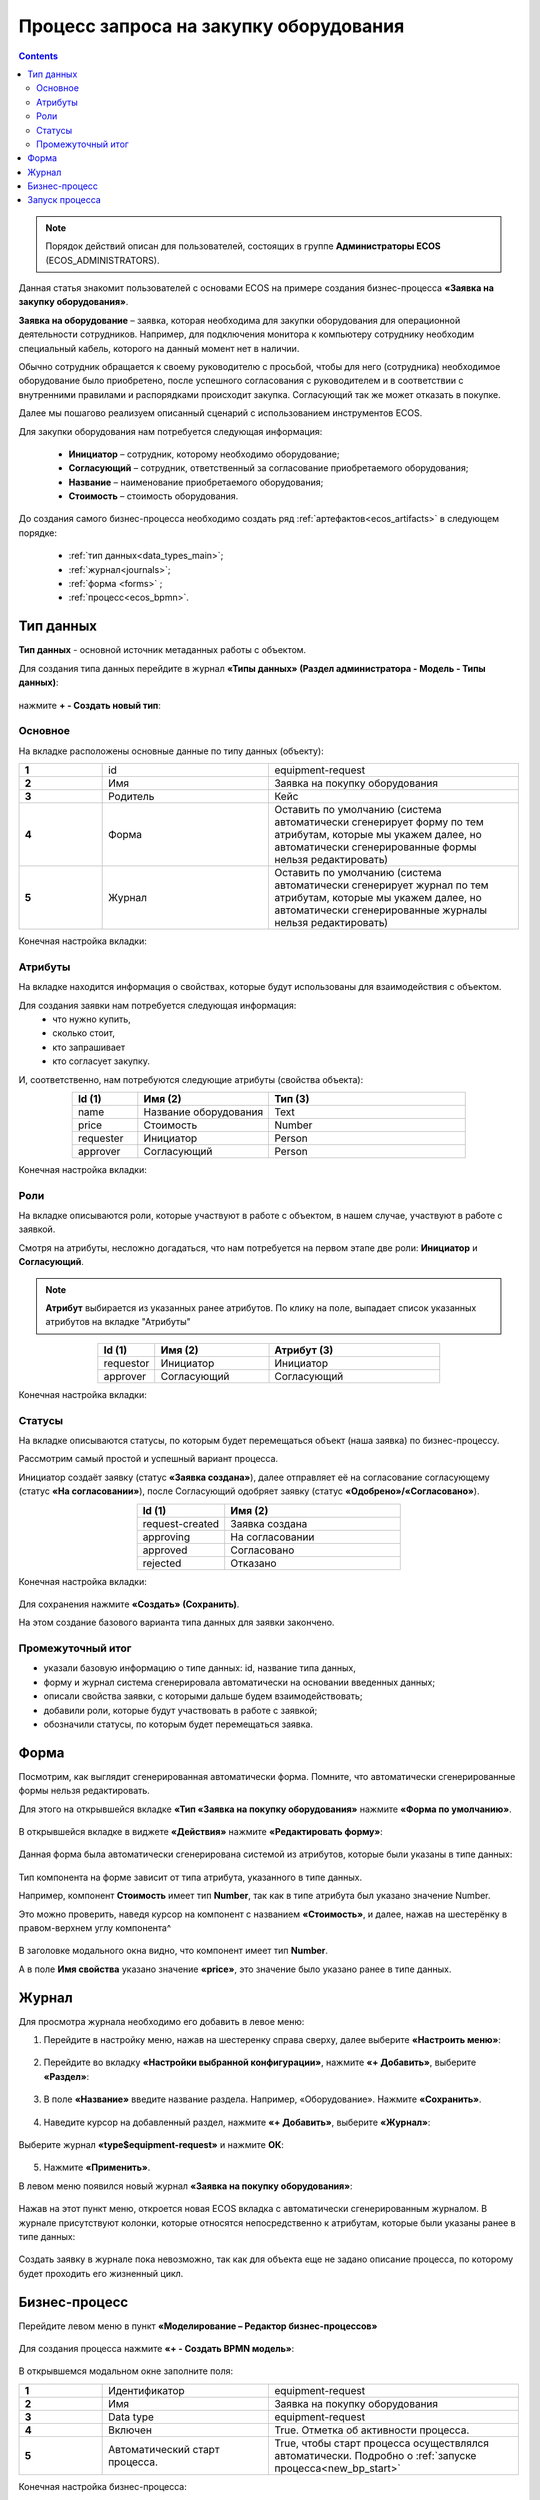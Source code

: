 Процесс запроса на закупку оборудования
=======================================

.. _sample_request:

.. contents::
		   :depth: 3

.. note::
  
  Порядок действий описан для пользователей, состоящих в группе **Администраторы ECOS** (ECOS_ADMINISTRATORS).

Данная статья знакомит пользователей с основами ECOS на примере создания бизнес-процесса **«Заявка на закупку оборудования»**.

**Заявка на оборудование** – заявка, которая необходима для закупки оборудования для операционной деятельности сотрудников. Например, для подключения монитора к компьютеру сотруднику необходим специальный кабель, которого на данный момент нет в наличии. 

Обычно сотрудник обращается к своему руководителю с просьбой, чтобы для него (сотрудника) необходимое оборудование было приобретено, после успешного согласования с руководителем и в соответствии с внутренними правилами и распорядками происходит закупка. Согласующий так же может отказать в покупке. 

Далее мы пошагово реализуем описанный сценарий с использованием инструментов ECOS.

Для закупки оборудования нам потребуется следующая информация: 

    -	**Инициатор** – сотрудник, которому необходимо оборудование; 
    -	**Согласующий** – сотрудник, ответственный за согласование приобретаемого оборудования;
    -	**Название** – наименование приобретаемого оборудования; 
    -	**Стоимость** – стоимость оборудования.

До создания самого бизнес-процесса необходимо создать ряд :ref:`артефактов<ecos_artifacts>` в следующем порядке:

    - :ref:`тип данных<data_types_main>`;
    - :ref:`журнал<journals>`;
    - :ref:`форма <forms>` ;
    - :ref:`процесс<ecos_bpmn>`.

Тип данных
----------

.. _data_type_sample:

**Тип данных** - основной источник метаданных работы с объектом.

Для создания типа данных перейдите в журнал **«Типы данных» (Раздел администратора - Модель - Типы данных)**:

  .. image:: _static/equipment_request/type_new_1.png
       :width: 600
       :align: center

нажмите **+ - Создать новый тип**:

  .. image:: _static/equipment_request/type_new_2.png
       :width: 600
       :align: center

Основное
~~~~~~~~

На вкладке расположены основные данные по типу данных (объекту):

.. list-table:: 
      :widths: 10 20 30
      :align: center
      :class: tight-table 

      * - **1**
        - id
        - equipment-request
      * - **2**
        - Имя
        - Заявка на покупку оборудования
      * - **3**
        - Родитель
        - Кейс
      * - **4**
        - Форма
        - Оставить по умолчанию (система автоматически сгенерирует форму по тем атрибутам, которые мы укажем далее, но автоматически сгенерированные формы нельзя редактировать)
      * - **5**
        - Журнал
        - Оставить по умолчанию (система автоматически сгенерирует журнал по тем атрибутам, которые мы укажем далее, но автоматически сгенерированные журналы нельзя редактировать)

Конечная настройка вкладки:

  .. image:: _static/equipment_request/tab_1.png
       :width: 600
       :align: center

Атрибуты
~~~~~~~~

.. _sample_request_attributes:

На вкладке находится информация о свойствах, которые будут использованы для взаимодействия с объектом.

Для создания заявки нам потребуется следующая информация: 
    -	что нужно купить, 
    -	сколько стоит, 
    -	кто запрашивает 
    -	кто согласует закупку.

И, соответственно, нам потребуются следующие атрибуты (свойства объекта):

.. list-table:: 
      :widths: 10 20 30
      :header-rows: 1
      :align: center
      :class: tight-table 

      * - Id (1)
        - Имя (2)
        - Тип (3)
      * - name
        - Название оборудования
        - Text
      * - price
        - Стоимость
        - Number
      * - requester
        - Инициатор
        - Person
      * - approver
        - Согласующий
        - Person

Конечная настройка вкладки:

  .. image:: _static/equipment_request/tab_2.png
       :width: 600
       :align: center

Роли
~~~~

На вкладке описываются роли, которые участвуют в работе с объектом, в нашем случае, участвуют в работе с заявкой.  

Смотря на атрибуты, несложно догадаться, что нам потребуется на первом этапе две роли: **Инициатор** и **Согласующий**. 

.. note::

  **Атрибут** выбирается из указанных ранее атрибутов. По клику на поле, выпадает список указанных атрибутов на вкладке "Атрибуты"

.. list-table:: 
      :widths: 10 20 30
      :header-rows: 1
      :align: center
      :class: tight-table 

      * - Id (1)
        - Имя (2)
        - Атрибут (3) 
      * - requestor
        - Инициатор
        - Инициатор
      * - approver
        - Согласующий
        - Согласующий


Конечная настройка вкладки:

  .. image:: _static/equipment_request/tab_3.png
       :width: 600
       :align: center


Статусы
~~~~~~~

На вкладке описываются статусы, по которым будет перемещаться объект (наша заявка) по бизнес-процессу. 

Рассмотрим самый простой и успешный вариант процесса. 

Инициатор создаёт заявку (статус **«Заявка создана»**), далее отправляет её на согласование согласующему (статус **«На согласовании»**), после Согласующий одобряет заявку (статус **«Одобрено»/«Согласовано»**). 

.. list-table:: 
      :widths: 10 20
      :header-rows: 1
      :align: center
      :class: tight-table 

      * - Id (1)
        - Имя (2)
      * - request-created
        - Заявка создана
      * - approving
        - На согласовании
      * - approved
        - Согласовано
      * - rejected
        - Отказано

Конечная настройка вкладки:

  .. image:: _static/equipment_request/tab_4.png
       :width: 600
       :align: center

Для сохранения нажмите **«Создать» (Сохранить)**. 

На этом создание базового варианта типа данных для заявки закончено. 

Промежуточный итог
~~~~~~~~~~~~~~~~~~~~~

-	указали базовую информацию о типе данных: id, название типа данных, 
- форму и журнал система сгенерировала автоматически на основании введенных данных;
-	описали свойства заявки, с которыми дальше будем взаимодействовать;
-	добавили роли, которые будут участвовать в работе с заявкой;
-	обозначили статусы, по которым будет перемещаться заявка.

Форма
------

Посмотрим, как выглядит сгенерированная автоматически форма. Помните, что автоматически сгенерированные формы нельзя редактировать.

Для этого на открывшейся вкладке **«Тип «Заявка на покупку оборудования»** нажмите **«Форма по умолчанию»**. 

  .. image:: _static/equipment_request/auto_form_1.png
       :width: 700
       :align: center

В открывшейся вкладке в виджете **«Действия»** нажмите  **«Редактировать форму»**:

  .. image:: _static/equipment_request/auto_form_2.png
       :width: 700
       :align: center

Данная форма была автоматически сгенерирована системой из атрибутов, которые были указаны в типе данных: 

  .. image:: _static/equipment_request/auto_form_3.png
       :width: 600
       :align: center

Тип компонента на форме зависит от типа атрибута, указанного в типе данных. 

Например, компонент **Стоимость** имеет тип **Number**, так как в типе атрибута был указано значение Number. 

Это можно проверить, наведя курсор на компонент с названием **«Стоимость»**, и далее, нажав на шестерёнку в правом-верхнем углу компонента^

  .. image:: _static/equipment_request/auto_form_4.png
       :width: 600
       :align: center

В заголовке модального окна видно, что компонент имеет тип **Number**. 

А в поле **Имя свойства** указано значение **«price»**, это значение было указано ранее в типе данных.

  .. image:: _static/equipment_request/auto_form_5.png
       :width: 600
       :align: center

Журнал
-------

.. _journal_to_menu:

Для просмотра журнала необходимо его добавить в левое меню:

1.	Перейдите в настройку меню, нажав на шестеренку справа сверху, далее выберите **«Настроить меню»**:

  .. image:: _static/equipment_request/menu_1.png
       :width: 600
       :align: center

2.	Перейдите во вкладку **«Настройки выбранной конфигурации»**, нажмите **«+ Добавить»**, выберите **«Раздел»**:

  .. image:: _static/equipment_request/menu_2.png
       :width: 600
       :align: center

3.	В поле **«Название»** введите название раздела. Например, «Оборудование». Нажмите **«Сохранить»**.

  .. image:: _static/equipment_request/menu_3.png
       :width: 400
       :align: center

4.	Наведите курсор на добавленный раздел, нажмите **«+ Добавить»**, выберите **«Журнал»**:

  .. image:: _static/equipment_request/menu_4.png
       :width: 600
       :align: center

Выберите журнал **«type$equipment-request»** и нажмите **ОК**:

  .. image:: _static/equipment_request/menu_5.png
       :width: 600
       :align: center

  .. image:: _static/equipment_request/menu_6.png
       :width: 600
       :align: center

5.	Нажмите **«Применить»**.

В левом меню появился новый журнал **«Заявка на покупку оборудования»**:

  .. image:: _static/equipment_request/menu_7.png
       :width: 200
       :align: center

Нажав на этот пункт меню, откроется новая ECOS вкладка с автоматически сгенерированным журналом. 
В журнале присутствуют колонки, которые относятся непосредственно к атрибутам, которые были указаны ранее в типе данных:

  .. image:: _static/equipment_request/journal_1.png
       :width: 600
       :align: center

Создать заявку в журнале пока невозможно, так как для объекта еще не задано описание процесса, по которому будет проходить его жизненный цикл.

Бизнес-процесс
----------------

.. _bp_sample:

Перейдите левом меню в пункт **«Моделирование – Редактор бизнес-процессов»**

  .. image:: _static/equipment_request/bp_new.png
       :width: 600
       :align: center

Для создания процесса нажмите **«+ - Создать BPMN модель»**:

  .. image:: _static/equipment_request/bp_new_1.png
       :width: 600
       :align: center

В открывшемся модальном окне заполните поля:

.. list-table:: 
      :widths: 10 20 30
      :align: center
      :class: tight-table 

      * - **1**
        - Идентификатор
        - equipment-request
      * - **2**
        - Имя
        - Заявка на покупку оборудования
      * - **3**
        - Data type
        - equipment-request
      * - **4**
        - Включен
        - True. Отметка об активности процесса.
      * - **5**
        - Автоматический старт процесса. 
        - True, чтобы старт процесса осуществлялся автоматически. Подробно о :ref:`запуске процесса<new_bp_start>`

Конечная настройка бизнес-процесса:

  .. image:: _static/equipment_request/bp_new_2.png
       :width: 600
       :align: center

.. note::

  Обязательно выставите чекбоксы **Включен (4)** и **Автоматический старт процесса (5)**

Нажмите **«Сохранить»**.

Далее необходимо описать схему процесса в :ref:`редакторе бизнес-процессов<editor_bpmn>`.

Для перехода к редактору разверните раздел **«По умолчанию»**, наведите курсор на созданный процесс и нажмите:

  .. image:: _static/equipment_request/bp_new_3.png
       :width: 600
       :align: center

Откроется **конструктор бизнес-процесса**:

  .. image:: _static/equipment_request/modeller.png
       :width: 600
       :align: center

Процесс прохождения заявки опишем следующим образом:

**Создать заявку -> Отправить на согласование -> Согласовать/Отклонить заявку**

1.	Автоматически на схему добавляется компонент, который отвечает за начало процесса (:ref:`Start event <bpmn_events>`). 

**Start event компонент** слушает систему и ждёт, когда в систему постучится запрос на создание нового объекта с нужным нам типом данных.

Выделите **Start Event компонент** - рядом с компонентом расположено контекстное меню, с помощью которого в процесс можно добавлять новые элементы, связи между элементами, или редактировать текущий элемент. 

  .. image:: _static/equipment_request/start_event.png
       :width: 200
       :align: center

2.	Теперь нужно добавить новый элемент, но какой? 

Сразу после создания заявки, она должна получить статус **«Заявка создана»** - нажмите на элемент :ref:`Set status<set_status>` в контекстном меню: 

  .. image:: _static/equipment_request/set_status.png
       :width: 200
       :align: center

Справа от области для схемы появляются настройки добавленного компонента, где необходимо указать **имя (1)** и **cтатус (2)**, который будет присвоен объекту на данном этапе.

Укажите имя **Статус «Заявка создана»**. В поле **«Статус»** выберите вариант **Заявка создана**.

  .. image:: _static/equipment_request/set_status_prop.png
       :width: 300
       :align: center

3.	Когда заявка создана, нужно проверить всё содержимое заявки, а после проверки отправить на согласование. 

Для этого необходимо создать задачу для пользователя - в контекстном меню нажмите на компонент **«Task»**:

  .. image:: _static/equipment_request/User_task_1.png
       :width: 300
       :align: center

Но данный компонент не подходит, и необходимо изменить его тип с «Task» на :ref:`User task<user_task>`. Для этого нажмите на гаечный ключ и выберите вариант **«User task»**:

  .. image:: _static/equipment_request/User_task_2.png
       :width: 400
       :align: center

Далее нужно правильно настроить задачу для пользователя, укажите в форме:

  -	Имя - **На согласование**, 
  -	Реципиент - **Инициатор**
  
  .. image:: _static/equipment_request/User_task_prop.png
       :width: 300
       :align: center

.. note::

  **Форму к задаче** можно не создавать, и, соответственно, не выбирать.

  Простая форма к задаче может быть создана автоматически - будут отображены только кнопки, настроенные в **Результате задачи**. 

.. image:: _static/equipment_request/form_common.png
      :width: 300
      :align: center

**Приоритет** по умолчанию заполнен как **Средний**.

Далее заполните список **«Результаты задачи»** следующими значениями:

  -	Идентификатор – **ToApprove**
  -	Название – **На согласование**

    .. image:: _static/equipment_request/form_to_approve_5.png
       :width: 400
       :align: center

4.	Задача создана и после отправки на согласование необходимо изменить статус задачи на **«На согласовании»**. Для этого повторяем действия первой смены статуса (пункт 2):

  -	Нажмите в контекстном меню на иконку **Set Status**

  .. image:: _static/equipment_request/set_status_2.png
       :width: 400
       :align: center  

  -	Укажите в поле «Имя» **Статус «На согласовании»**. 
  -	В поле «Статус» выберите вариант **На согласовании**.

  .. image:: _static/equipment_request/set_status_2_prop.png
       :width: 400
       :align: center

5.	Далее необходимо создать аналогичную задачу только уже для согласующего:

  -	Добавьте при помощи контекстного меню компонент **Task**

  .. image:: _static/equipment_request/User_task_3.png
       :width: 400
       :align: center

  -	Измените тип компонента с **Task** на **User Task**:

  .. image:: _static/equipment_request/User_task_4.png
       :width: 500
       :align: center

  -	Поле **«Имя»** - **На согласовании согласующим**, 
  -	Поле **«Реципиенты»** - **Согласующий**. 

  .. image:: _static/equipment_request/User_task_2_prop.png
       :width: 300
       :align: center

.. _approve_form_bpmn:

.. note::

  **Форму к задаче** можно не создавать, но для ознакомления с функционалом системы сделаем это.

**Формы для задач** обычно состоят из комментариев и кнопок, которые обозначают результат выполнения задачи.

В данном случае не нужен комментарий, на текущем этапе достаточно одной кнопки, которая будет отвечать за исход задачи **«На согласование»**. 

Для этого следует выполнить следующие действия:

  -	На панели настроек компонента **User Task** под полем **«Форма задачи»** нажмите кнопку **«Выбрать»**:

  .. image:: _static/equipment_request/form_common_1.png
       :width: 300
       :align: center

 -	В верхней части нажмите **«Создать»**, выберите вариант **«Создать форму»**:

   .. image:: _static/equipment_request/form_common_2.png
       :width: 600
       :align: center

  -	Заполните поля следующими данными:

    -	Идентификатор формы - **«equipment-request-approve-form»**
    -	Название формы – **«Форма согласования заявки на покупку оборудования»**

  -	Нажмите кнопку **«Редактировать форму»**:

   .. image:: _static/equipment_request/request_approve_1.png
       :width: 600
       :align: center

  -	Удалите текстовый компонент с именем **«Название»**

   .. image:: _static/equipment_request/form_common_3_1.png
       :width: 600
       :align: center

 -	На кнопке **«Создать»** нажмите на кнопку редактирования (шестерёнка):

   .. image:: _static/equipment_request/form_common_4_1.png
       :width: 600
       :align: center

  -	В поле **«Имя свойства»** введите значение **outcome_Approve**

    -	В данном случае приставка **«outcome»** используется как обозначение, что кнопка отвечает за один из вариантов исхода выполнения задачи
    -	**Approve** выступает в роли Идентификатора исхода задачи

  -	В поле **«Название»** поля введите значение **«Согласовать»**

  -	Нажмите кнопку **«Сохранить»**

   .. image:: _static/equipment_request/request_approve_2.png
       :width: 600
       :align: center

 -	На кнопке **«Отменить»** нажмите на кнопку редактирования (шестерёнка)

    .. image:: _static/equipment_request/request_approve_6.png
       :width: 600
       :align: center

    -	В поле **«Имя свойства»** введите значение **outcome_Reject**
    -	В поле **«Название поля»** введите значение **Отказать**
    -	В поле **«Действие»** выставите значение **Submit**

    .. image:: _static/equipment_request/request_approve_7.png
       :width: 600
       :align: center

 -	Нажмите кнопку **«Сохранить»**:

   .. image:: _static/equipment_request/request_approve_3.png
       :width: 600
       :align: center

 -	Нажмите кнопку **«Сохранить»**:

    .. image:: _static/equipment_request/request_approve_4.png
       :width: 600
       :align: center
 
 -	Выберите созданну форму.

-	**Приоритет** по умолчанию заполнен как **Средний**.
- Вернувшись к компоненту **User Task**, заполните список **«Результаты задачи»** следующими значениями

  -	Идентификатор – **Approve**, Название – **Согласовать**
  - Идентификатор – **Reject**, Название – **Отказать**

    .. image:: _static/equipment_request/request_approve_5.png
       :width: 400
       :align: center

6. После согласования Согласующим задача должна завершиться, но исходов у процесса два – покупка согласована, или в покупке отказано, потому поставим следующий компонентом разветвитель - :ref:`Gateway <gateways>`

**Gateway компонент** отвечает за разветвление маршрутов и за слияние потоков. Для его добавления необходимо нажать на соответствующую иконку в контекстном меню или на панели слева (но в этом случае придётся самостоятельно проставлять связи их направления):

    .. image:: _static/equipment_request/gateway_1.png
       :width: 500
       :align: center

|

    .. image:: _static/equipment_request/gateway_2.png
       :width: 500
       :align: center

7. После **Gateway** необходимо поставить 2 компонента смены статуса на **«Согласовано»/ «Отказано»**. Для этого повторяем действия первой смены статуса (пункт 2):

  -	У компонента **Gateway** нажмите в контекстном меню на иконку **Set Status**

  .. image:: _static/equipment_request/set_status_3.png
       :width: 500
       :align: center  

  -	Укажите в поле **«Имя»** **Статус «Согласовано»**. 
  -	В поле **«Статус»** выберите вариант **Согласовано**.

  .. image:: _static/equipment_request/set_status_3_prop.png
       :width: 300
       :align: center

  -	У компонента **Gateway** нажмите в контекстном меню на иконку **Set Status**
  - Укажите в поле **«Имя»** **Статус «Отказано»**. 
  -	В поле **«Статус»** выберите вариант **Отказано**.

  .. image:: _static/equipment_request/set_status_4_prop.png
       :width: 300
       :align: center

8.	Так как из Gateway, потенциально, может быть несколько потоков, то система умеет определять по какому потоку нужно идти при помощи вариантов исхода (исходы настраиваются при помощи кнопок на форме и стрелок, выходящих из компонента Gateway). 

Для настройки выберите «стрелку» (отдельный компонент **Sequence Flow**, который отвечает не только за визуализацию направления). 

Для потока **«Согласовано»**:

  .. image:: _static/equipment_request/Sequence_Flow_1.png
       :width: 500
       :align: center

  -	Укажите имя **Согласовано**. 
  -	В поле **«Тип условия»** выберите вариант **Исходящий**.
  -	В появившемся поле **«Исходящий»** выбрать вариант **На согласовании согласующим - Согласовать**. Варианты автоматически генерируются из двух частей: первая – название задачи (поле Имя), вторая – название результатов задач.

  .. image:: _static/equipment_request/Sequence_Flow_2.png
       :width: 300
       :align: center

Для потока **«Отказано»**:

  .. image:: _static/equipment_request/Sequence_Flow_3.png
       :width: 500
       :align: center

  -	Укажите имя **Отказан**. 
  -	В поле **«Тип условия»** выберите вариант **Исходящи**.
  -	В появившемся поле **«Исходящий»** выбрать вариант **На согласовании согласующим - Отказать**. 

  .. image:: _static/equipment_request/Sequence_Flow_4.png
       :width: 300
       :align: center


9.	Дальше необходимо добавить компонент, который будет означать, что процесс закончен. Для этого в контекстном меню компонентов **«Статус «Согласовано»** и **«Статус «Отказано»** нужно нажать на иконку :ref:`End event<bpmn_events>` компонента.

  .. image:: _static/equipment_request/end_event_1.png
       :width: 500
       :align: center

Так же для второго выхода gateway добавим **End Event компонент**. 

Теперь процесс можно сохранить и опубликовать, нажав:

  .. image:: _static/equipment_request/publish.png
       :width: 600
       :align: center

Принятие решений по заявке можно упростить - создать таблицу принятия решений и встроить ее в процесс. См. :ref:`подробно<sample_request_dmn>`

Запуск процесса
-----------------

После того, как создан Тип данных, Бизнес-процесс, Журнал и Форма, можно проверить, как процесс работает.

Создайте 2 пользователей с именами **requestor** и **approver**, как написано в :ref:`инструкции<demo_user>`. Список созданных пользователей:

  .. image:: _static/equipment_request/users.png
       :width: 600
       :align: center

Зайдите под **requestor**:

В левом меню выберите **«Запрос на оборудование»**. Откроется журнал, где нет записей. Для создания нового объекта (заявки на покупку оборудования). нажмите на **«+»**:

  .. image:: _static/equipment_request/new_request_1.png
       :width: 600
       :align: center

Заполните поля соответствующими данными. Например:

-	Название оборудование – **HDMI кабель**
-	Стоимость - **500**
-	Инициатор – **Инициатор(requestor)**
-	Согласующий – **Согласующий(approver)**

И нажмите **«Сохранить»**.

  .. image:: _static/equipment_request/new_request_2.png
       :width: 400
       :align: center

Создана первая заявка в статусе **«Заявка создана»** и далее проведем ее по нашему бизнес-процессу. 

В виджете **«Мои задачи»** нажмите кнопку **«Отправить на согласование».** 

  .. image:: _static/equipment_request/new_request_3.png
       :width: 600
       :align: center

После выполнения задачи заявка перейдёт в статус **«На согласовании»** и на Согласующего (approver) будет назначена задача - **Согласование**. 

Зайдите под **approver**:

В левом меню перейдите в **Активные задачи**, откройте задачу, нажав:

  .. image:: _static/equipment_request/new_request_4.png
       :width: 800
       :align: center

Для согласования в виджете **«Мои задачи»** нажмите кнопку **«Согласовать»**:

  .. image:: _static/equipment_request/new_request_5.png
       :width: 600
       :align: center

После выполнения задачи заявка перейдёт в статус **«Согласовано»**.

Поздравляю, первая заявка прошла полный процесс, который был только что создан Вами.
